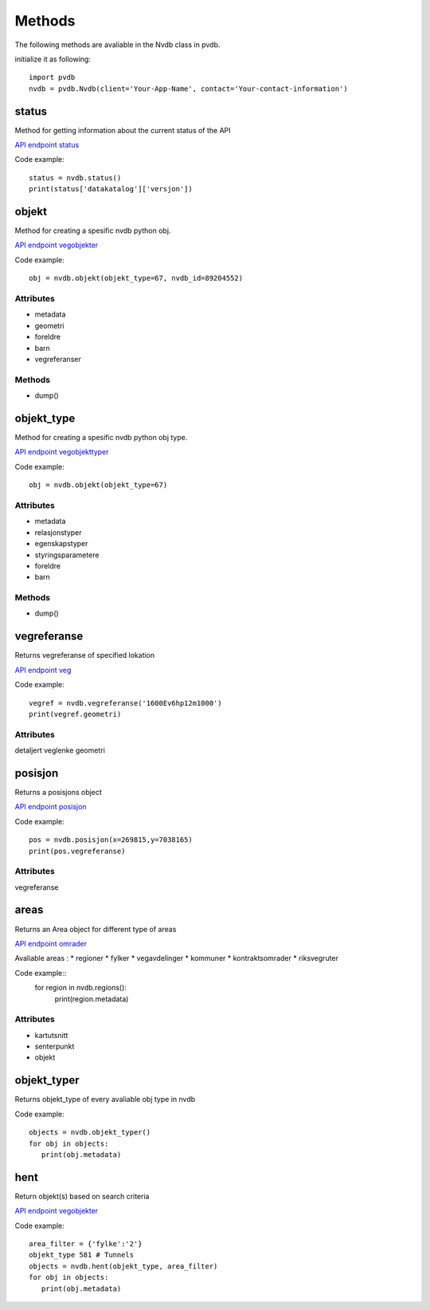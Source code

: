 Methods
=======

The following methods are avaliable in the Nvdb class in pvdb.

initialize it as following::

    import pvdb
    nvdb = pvdb.Nvdb(client='Your-App-Name', contact='Your-contact-information')


status
------
Method for getting information about the current status of the API

`API endpoint status <https://www.vegvesen.no/nvdb/apidokumentasjon/#/get/status>`_

Code example::

   status = nvdb.status()
   print(status['datakatalog']['versjon'])

objekt
------
Method for creating a spesific nvdb python obj.

`API endpoint vegobjekter <https://www.vegvesen.no/nvdb/apidokumentasjon/#/get/vegobjekter>`_

Code example::

   obj = nvdb.objekt(objekt_type=67, nvdb_id=89204552)

Attributes
^^^^^^^^^^
* metadata
* geometri
* foreldre
* barn
* vegreferanser

Methods
^^^^^^^
* dump()

objekt_type
-----------
Method for creating a spesific nvdb python obj type.

`API endpoint vegobjekttyper <https://www.vegvesen.no/nvdb/apidokumentasjon/#/get/vegobjekttyper>`_

Code example::

   obj = nvdb.objekt(objekt_type=67)

Attributes
^^^^^^^^^^
* metadata
* relasjonstyper
* egenskapstyper
* styringsparametere
* foreldre
* barn

Methods
^^^^^^^
* dump()


vegreferanse
------------
Returns vegreferanse of specified lokation

`API endpoint veg <https://www.vegvesen.no/nvdb/apidokumentasjon/#/get/veg>`_

Code example::

   vegref = nvdb.vegreferanse('1600Ev6hp12m1000')
   print(vegref.geometri)

Attributes
^^^^^^^^^^
detaljert
veglenke
geometri



posisjon
--------
Returns a posisjons object

`API endpoint posisjon <https://www.vegvesen.no/nvdb/apidokumentasjon/#/get/posisjon>`_

Code example::

   pos = nvdb.posisjon(x=269815,y=7038165)
   print(pos.vegreferanse)

Attributes
^^^^^^^^^^
vegreferanse

areas
--------
Returns an Area object for different type of areas

`API endpoint omrader <https://www.vegvesen.no/nvdb/apidokumentasjon/#/get/omrader>`_

Avaliable areas : 
* regioner
* fylker
* vegavdelinger
* kommuner
* kontraktsomrader
* riksvegruter

Code example::
   for region in nvdb.regions():
     print(region.metadata)

Attributes
^^^^^^^^^^ 
* kartutsnitt
* senterpunkt
* objekt


objekt_typer
------------
Returns objekt_type of every avaliable obj type in nvdb

Code example::

   objects = nvdb.objekt_typer()
   for obj in objects:
      print(obj.metadata)

hent
----
Return objekt(s) based on search criteria

`API endpoint vegobjekter <https://www.vegvesen.no/nvdb/apidokumentasjon/#/get/vegobjekter>`_

Code example::

   area_filter = {'fylke':'2'}
   objekt_type 581 # Tunnels
   objects = nvdb.hent(objekt_type, area_filter)
   for obj in objects:
      print(obj.metadata)





